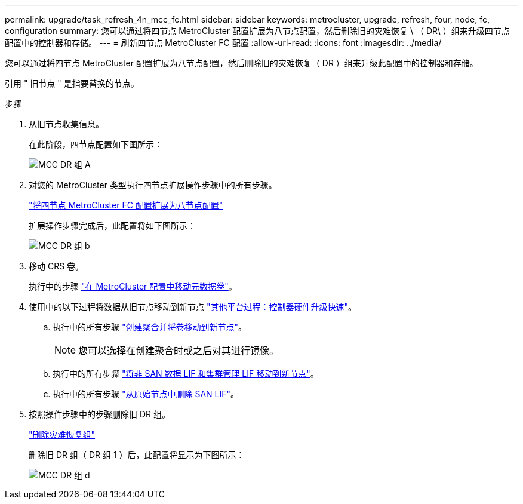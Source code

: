 ---
permalink: upgrade/task_refresh_4n_mcc_fc.html 
sidebar: sidebar 
keywords: metrocluster, upgrade, refresh, four, node, fc, configuration 
summary: 您可以通过将四节点 MetroCluster 配置扩展为八节点配置，然后删除旧的灾难恢复 \ （ DR\ ）组来升级四节点 配置中的控制器和存储。 
---
= 刷新四节点 MetroCluster FC 配置
:allow-uri-read: 
:icons: font
:imagesdir: ../media/


[role="lead"]
您可以通过将四节点 MetroCluster 配置扩展为八节点配置，然后删除旧的灾难恢复（ DR ）组来升级此配置中的控制器和存储。

引用 " 旧节点 " 是指要替换的节点。

.步骤
. 从旧节点收集信息。
+
在此阶段，四节点配置如下图所示：

+
image::../media/mcc_dr_group_a.png[MCC DR 组 A]

. 对您的 MetroCluster 类型执行四节点扩展操作步骤中的所有步骤。
+
link:task_expand_a_four_node_mcc_fc_configuration_to_an_eight_node_configuration.html["将四节点 MetroCluster FC 配置扩展为八节点配置"]

+
扩展操作步骤完成后，此配置将如下图所示：

+
image::../media/mcc_dr_group_b.png[MCC DR 组 b]

. 移动 CRS 卷。
+
执行中的步骤 https://docs.netapp.com/ontap-9/topic/com.netapp.doc.hw-metrocluster-service/task_move_a_metadata_volume_in_mcc_configurations.html["在 MetroCluster 配置中移动元数据卷"]。

. 使用中的以下过程将数据从旧节点移动到新节点 https://docs.netapp.com/platstor/topic/com.netapp.doc.hw-upgrade-controller/home.html["其他平台过程：控制器硬件升级快速"^]。
+
.. 执行中的所有步骤 http://docs.netapp.com/platstor/topic/com.netapp.doc.hw-upgrade-controller/GUID-AFE432F6-60AD-4A79-86C0-C7D12957FA63.html["创建聚合并将卷移动到新节点"]。
+

NOTE: 您可以选择在创建聚合时或之后对其进行镜像。

.. 执行中的所有步骤 http://docs.netapp.com/platstor/topic/com.netapp.doc.hw-upgrade-controller/GUID-95CA9262-327D-431D-81AA-C73DEFF3DEE2.html["将非 SAN 数据 LIF 和集群管理 LIF 移动到新节点"]。
.. 执行中的所有步骤 http://docs.netapp.com/platstor/topic/com.netapp.doc.hw-upgrade-controller/GUID-91EC7830-0C28-4C78-952F-6F956CC5A62F.html["从原始节点中删除 SAN LIF"]。


. 按照操作步骤中的步骤删除旧 DR 组。
+
link:concept_removing_a_disaster_recovery_group.html["删除灾难恢复组"]

+
删除旧 DR 组（ DR 组 1 ）后，此配置将显示为下图所示：

+
image::../media/mcc_dr_group_d.png[MCC DR 组 d]


